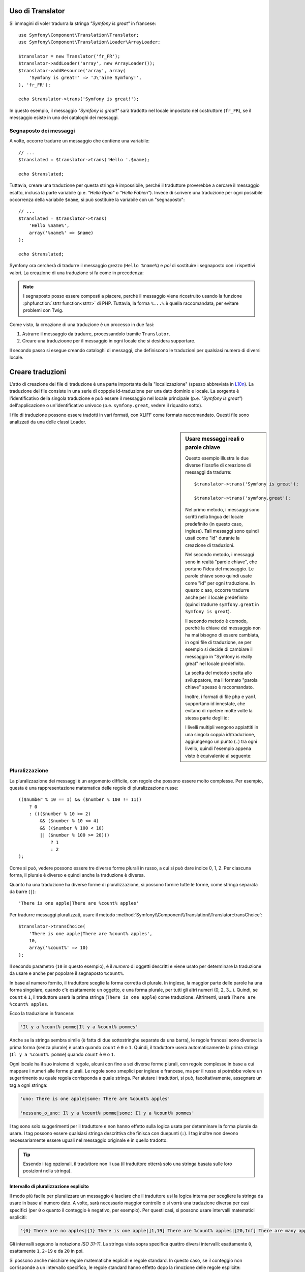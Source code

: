 .. index::
    single: Translation; Uso

Uso di Translator
=================

Si immagini di voler tradurra la stringa *"Symfony is great"* in francese::

    use Symfony\Component\Translation\Translator;
    use Symfony\Component\Translation\Loader\ArrayLoader;

    $translator = new Translator('fr_FR');
    $translator->addLoader('array', new ArrayLoader());
    $translator->addResource('array', array(
        'Symfony is great!' => 'J\'aime Symfony!',
    ), 'fr_FR');
    
    echo $translator->trans('Symfony is great!');

In questo esempio, il messaggio *"Symfony is great!"* sarà tradotto nel
locale impostato nel costruttore (``fr_FR``), se il messaggio esiste in uno
dei cataloghi dei messaggi.

.. _component-translation-placeholders:

Segnaposto dei messaggi
-----------------------

A volte, occorre tradurre un messaggio che contiene una variabile::

    // ...
    $translated = $translator->trans('Hello '.$name);

    echo $translated;

Tuttavia, creare una traduzione per questa stringa è impossibile, perché il traduttore
proverebbe a cercare il messaggio esatto, inclusa la parte variabile
(p.e. *"Hello Ryan"* o *"Hello Fabien"*). Invece di scrivere una traduzione
per ogni possibile occorrenza della variabile ``$name``, si può sostituire
la variabile con un "segnaposto"::

    // ...
    $translated = $translator->trans(
        'Hello %name%',
        array('%name%' => $name)
    );

    echo $translated;

Symfony ora cercherà di tradurre il messaggio grezzo (``Hello %name%``)
e *poi* di sostituire i segnaposto con i rispettivi valori. La creazione di una
traduzione si fa come in precedenza:

.. configuration-block::

    .. code-block:: xml

        <?xml version="1.0"?>
        <xliff version="1.2" xmlns="urn:oasis:names:tc:xliff:document:1.2">
            <file source-language="en" datatype="plaintext" original="file.ext">
                <body>
                    <trans-unit id="1">
                        <source>Hello %name%</source>
                        <target>Bonjour %name%</target>
                    </trans-unit>
                </body>
            </file>
        </xliff>

    .. code-block:: php

        return array(
            'Hello %name%' => 'Bonjour %name%',
        );

    .. code-block:: yaml

        'Hello %name%': Bonjour %name%

.. note::

    I segnaposto posso essere composti a piacere, perché il messaggio viene ricostruito
    usando la funzione :phpfunction:`strtr function<strtr>` di PHP. Tuttavia, la forma ``%...%``
    è quella raccomandata, per evitare problemi con Twig.

Come visto, la creazione di una traduzione è un processo in due fasi:

#. Astrarre il messaggio da tradurre, processandolo tramite
   ``Translator``.

#. Creare una traduzioone per il messaggio in ogni locale che si desidera
   supportare.

Il secondo passo si esegue creando cataloghi di messaggi, che definiscono le traduzioni
per qualsiasi numero di diversi locale.

Creare traduzioni
=================

L'atto di creazione dei file di traduzione è una parte importante della "localizzazione"
(spesso abbreviata in `L10n`_). La traduzione dei file consiste in una serie di
copppie id-traduzione per una dato dominio e locale. La sorgente è l'identificativo
della singola traduzione e può essere il messaggio nel locale principale (p.e.
*"Symfony is great"*) dell'applicazione o un'identificativo univoco (p.e.
``symfony.great``, vedere il riquadro sotto).

I file di traduzione possono essere tradotti in vari formati, con XLIFF come
formato raccomandato. Questi file sono analizzati da una delle classi Loader.

.. configuration-block::

    .. code-block:: xml

        <?xml version="1.0"?>
        <xliff version="1.2" xmlns="urn:oasis:names:tc:xliff:document:1.2">
            <file source-language="en" datatype="plaintext" original="file.ext">
                <body>
                    <trans-unit id="1">
                        <source>Symfony is great</source>
                        <target>J'aime Symfony</target>
                    </trans-unit>
                    <trans-unit id="2">
                        <source>symfony.great</source>
                        <target>J'aime Symfony</target>
                    </trans-unit>
                </body>
            </file>
        </xliff>

    .. code-block:: php

        return array(
            'Symfony is great' => 'J\'aime Symfony',
            'symfony.great'    => 'J\'aime Symfony',
        );

    .. code-block:: yaml

        Symfony is great: J'aime Symfony
        symfony.great:    J'aime Symfony

.. sidebar:: Usare messaggi reali o parole chiave

    Questo esempio illustra le due diverse filosofie di creazione di
    messaggi da tradurre::

        $translator->trans('Symfony is great');

        $translator->trans('symfony.great');

    Nel primo metodo, i messaggi sono scritti nella lingua del locale
    predefinito (in questo caso, inglese). Tali messaggi sono quindi usati come "id"
    durante la creazione di traduzioni.

    Nel secondo metodo, i messaggi sono in realtà "parole chiave", che portano
    l'idea del messaggio. Le parole chiave sono quindi usate come "id" per
    ogni traduzione. In questo c aso, occorre tradurre anche per il locale
    predefinito (quindi tradurre ``symfony.great`` in ``Symfony is great``).

    Il secondo metodo è comodo, perché la chiave del messaggio non ha mai bisogno di
    essere cambiata, in ogni file di traduzione, se per esempio si decide di cambiare il messaggio
    in "Symfony is really great" nel locale predefinito.

    La scelta del metodo spetta allo sviluppatore, ma il formato "parola chiave"
    spesso è raccomandato.

    Inoltre, i formati di file ``php`` e ``yaml`` supportano id innestate,
    che evitano di ripetere molte volte la stessa parte degli
    id:

    .. configuration-block::

        .. code-block:: yaml

            symfony:
                is:
                    great: Symfony is great
                    amazing: Symfony is amazing
                has:
                    bundles: Symfony has bundles
            user:
                login: Login

        .. code-block:: php

            array(
                'symfony' => array(
                    'is' => array(
                        'great'   => 'Symfony is great',
                        'amazing' => 'Symfony is amazing',
                    ),
                    'has' => array(
                        'bundles' => 'Symfony has bundles',
                    ),
                ),
                'user' => array(
                    'login' => 'Login',
                ),
            );

    I livelli multipli vengono appiattiti in una singola coppia id/traduzione,
    aggiungengo un punto (``.``) tra ogni livello, quindi l'esempio appena visto è
    equivalente al seguente:

    .. configuration-block::

        .. code-block:: yaml

            symfony.is.great: Symfony is great
            symfony.is.amazing: Symfony is amazing
            symfony.has.bundles: Symfony has bundles
            user.login: Login

        .. code-block:: php

            return array(
                'symfony.is.great'    => 'Symfony is great',
                'symfony.is.amazing'  => 'Symfony is amazing',
                'symfony.has.bundles' => 'Symfony has bundles',
                'user.login'          => 'Login',
            );

.. _component-translation-pluralization:

Pluralizzazione
---------------

La pluralizzazione dei messaggi è un argomento difficile, con regole che possono essere molto complesse.
Per esempio, questa è una rappresentazione matematica delle regole di pluralizzazione
russe::

    (($number % 10 == 1) && ($number % 100 != 11))
        ? 0
        : ((($number % 10 >= 2)
            && ($number % 10 <= 4)
            && (($number % 100 < 10)
            || ($number % 100 >= 20)))
                ? 1
                : 2
    );

Come si può, vedere possono essere tre diverse forme plurali in russo, a cui
si può dare indice 0, 1, 2. Per ciascuna forma, il plurale è diverso e quindi
anche la traduzione è diversa.

Quanto ha una traduzione ha diverse forme di pluralizzazione, si possono
fornire tutte le forme, come stringa separata da barre (``|``)::

    'There is one apple|There are %count% apples'

Per tradurre messaggi pluralizzati, usare il metodo
:method:`Symfony\\Component\\Translation\\Translator::transChoice`::

    $translator->transChoice(
        'There is one apple|There are %count% apples',
        10,
        array('%count%' => 10)
    );

Il secondo parametro (``10`` in questo esempio), è il *numero* di oggetti
descritti e viene usato per determinare la traduzione da usare e anche per popolare
il segnaposto ``%count%``.

In base al numero fornito, il traduttore sceglie la forma corretta di plurale.
In inglese, la maggior parte delle parole ha una forma singolare, quando c'è esattamente un oggetto,
e una forma plurale, per tutti gli altri numeri (0, 2, 3...). Quindi, se ``count`` è
``1``, il traduttore userà la prima stringa (``There is one apple``)
come traduzione. Altrimenti, userà ``There are %count% apples``.

Ecco la traduzione in francese:

.. code-block:: text

    'Il y a %count% pomme|Il y a %count% pommes'

Anche se la stringa sembra simile (è fatta di due sottostringhe separate da una
barra), le regole francesi sono diverse: la prima forma (senza plurale) è usata quando
``count`` è ``0`` o ``1``. Quindi, il traduttore usera automaticamente la
prima stringa (``Il y a %count% pomme``) quando ``count`` è ``0`` o ``1``.

Ogni locale ha il suo insieme di regole, alcuni con fino a sei diverse
forme plurali, con regole complesse in base a cui mappare i numeri alle forme plurali.
Le regole sono smeplici per inglese e francese, ma per il russo si potrebbe
volere un sugerrimento su quale regola corrisponda a quale stringa. Per aiutare i traduttori,
si può, facoltativamente, assegnare un tag a ogni stringa:

.. code-block:: text

    'uno: There is one apple|some: There are %count% apples'

    'nessuno_o_uno: Il y a %count% pomme|some: Il y a %count% pommes'

I tag sono solo suggerimenti per il traduttore e non hanno effetto sulla logica
usata per determinare la forma plurale da usare. I tag possono essere qualsiasi stringa
descrittiva che finisca con duepunti (``:``). I tag inoltre non devono necessariamente essere
uguali nel messaggio originale e in quello tradotto.

.. tip::

    Essendo i tag opzionali, il traduttore non li usa (il traduttore otterrà
    solo una stringa basata sulle loro posizioni nella stringa).

Intervallo di pluralizzazione esplicito
~~~~~~~~~~~~~~~~~~~~~~~~~~~~~~~~~~~~~~~

Il modo più facile per pluralizzare un messaggio è lasciare che il traduttore usi
la logica interna per scegliere la stringa da usare in base al numero dato. A volte,
sarà necessario maggior controllo o si vorrà una traduzione diversa per casi specifici (per
``0`` o quanto il conteggio è negativo, per esempio). Per questi casi, si possono usare
intervalli matematici espliciti:

.. code-block:: text

    '{0} There are no apples|{1} There is one apple|]1,19] There are %count% apples|[20,Inf] There are many apples'

Gli intervalli seguono la notazione `ISO 31-11`. La stringa vista sopra specifica
quattro diversi intervalli: esattamente ``0``, esattamente ``1``, ``2-19`` e da ``20``
in poi.

Si possono anche mischiare regole matematiche espliciti e regole standard. In questo caso, se
il conteggio non corrisponde a un intervallo specifico, le regole standard hanno
effetto dopo la rimozione delle regole esplicite:

.. code-block:: text

    '{0} There are no apples|[20,Inf] There are many apples|There is one apple|a_few: There are %count% apples'

Per esempio, per ``1`` mela, sarà usata la regola standard ``There is one apple``.
Per ``2-19`` mele, sarà scelta la seconda regola standard, ``There are %count%
apples``.

Un oggetto :class:`Symfony\\Component\\Translation\\Interval` può rappresentare un insieme finito
di numeri:

.. code-block:: text

    {1,2,3,4}

Oppure numeri compresi tra due numeri:

.. code-block:: text

    [1, +Inf[
    ]-1,2[

Il delimitatore sinistro può essere ``[`` (inclusivo) o ``]`` (esclusivo). Il
delimitatore destro può essere ``[`` (esclusivo) o ``]`` (inclusivo). Oltre ai numeri, si
possono usare ``-Inf`` e ``+Inf`` per l'infinito.

Forzare il locale in Translator
-------------------------------

Durante la traduzione di un messaggio, Translator usa il locale specificato o il locale
``fallback``, se necessario. Si può anche specificare manualmente il locale
da usare::

    $translator->trans(
        'Symfony is great',
        array(),
        'messages',
        'fr_FR'
    );

    $translator->transChoice(
        '{0} There are no apples|{1} There is one apple|]1,Inf[ There are %count% apples',
        10,
        array('%count%' => 10),
        'messages',
        'fr_FR'
    );

.. _`L10n`: http://en.wikipedia.org/wiki/Internationalization_and_localization
.. _`ISO 31-11`: http://en.wikipedia.org/wiki/Interval_(mathematics)#Notations_for_intervals
